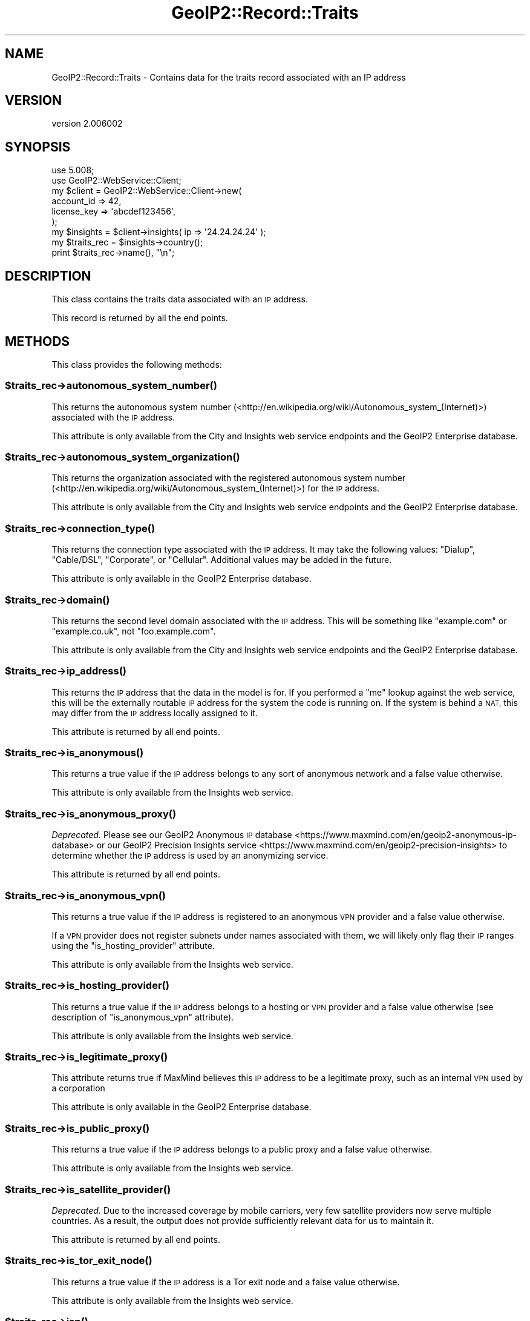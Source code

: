 .\" Automatically generated by Pod::Man 4.14 (Pod::Simple 3.40)
.\"
.\" Standard preamble:
.\" ========================================================================
.de Sp \" Vertical space (when we can't use .PP)
.if t .sp .5v
.if n .sp
..
.de Vb \" Begin verbatim text
.ft CW
.nf
.ne \\$1
..
.de Ve \" End verbatim text
.ft R
.fi
..
.\" Set up some character translations and predefined strings.  \*(-- will
.\" give an unbreakable dash, \*(PI will give pi, \*(L" will give a left
.\" double quote, and \*(R" will give a right double quote.  \*(C+ will
.\" give a nicer C++.  Capital omega is used to do unbreakable dashes and
.\" therefore won't be available.  \*(C` and \*(C' expand to `' in nroff,
.\" nothing in troff, for use with C<>.
.tr \(*W-
.ds C+ C\v'-.1v'\h'-1p'\s-2+\h'-1p'+\s0\v'.1v'\h'-1p'
.ie n \{\
.    ds -- \(*W-
.    ds PI pi
.    if (\n(.H=4u)&(1m=24u) .ds -- \(*W\h'-12u'\(*W\h'-12u'-\" diablo 10 pitch
.    if (\n(.H=4u)&(1m=20u) .ds -- \(*W\h'-12u'\(*W\h'-8u'-\"  diablo 12 pitch
.    ds L" ""
.    ds R" ""
.    ds C` ""
.    ds C' ""
'br\}
.el\{\
.    ds -- \|\(em\|
.    ds PI \(*p
.    ds L" ``
.    ds R" ''
.    ds C`
.    ds C'
'br\}
.\"
.\" Escape single quotes in literal strings from groff's Unicode transform.
.ie \n(.g .ds Aq \(aq
.el       .ds Aq '
.\"
.\" If the F register is >0, we'll generate index entries on stderr for
.\" titles (.TH), headers (.SH), subsections (.SS), items (.Ip), and index
.\" entries marked with X<> in POD.  Of course, you'll have to process the
.\" output yourself in some meaningful fashion.
.\"
.\" Avoid warning from groff about undefined register 'F'.
.de IX
..
.nr rF 0
.if \n(.g .if rF .nr rF 1
.if (\n(rF:(\n(.g==0)) \{\
.    if \nF \{\
.        de IX
.        tm Index:\\$1\t\\n%\t"\\$2"
..
.        if !\nF==2 \{\
.            nr % 0
.            nr F 2
.        \}
.    \}
.\}
.rr rF
.\" ========================================================================
.\"
.IX Title "GeoIP2::Record::Traits 3"
.TH GeoIP2::Record::Traits 3 "2019-06-18" "perl v5.32.0" "User Contributed Perl Documentation"
.\" For nroff, turn off justification.  Always turn off hyphenation; it makes
.\" way too many mistakes in technical documents.
.if n .ad l
.nh
.SH "NAME"
GeoIP2::Record::Traits \- Contains data for the traits record associated with an IP address
.SH "VERSION"
.IX Header "VERSION"
version 2.006002
.SH "SYNOPSIS"
.IX Header "SYNOPSIS"
.Vb 1
\&  use 5.008;
\&
\&  use GeoIP2::WebService::Client;
\&
\&  my $client = GeoIP2::WebService::Client\->new(
\&      account_id  => 42,
\&      license_key => \*(Aqabcdef123456\*(Aq,
\&  );
\&
\&  my $insights = $client\->insights( ip => \*(Aq24.24.24.24\*(Aq );
\&
\&  my $traits_rec = $insights\->country();
\&  print $traits_rec\->name(), "\en";
.Ve
.SH "DESCRIPTION"
.IX Header "DESCRIPTION"
This class contains the traits data associated with an \s-1IP\s0 address.
.PP
This record is returned by all the end points.
.SH "METHODS"
.IX Header "METHODS"
This class provides the following methods:
.ie n .SS "$traits_rec\->\fBautonomous_system_number()\fP"
.el .SS "\f(CW$traits_rec\fP\->\fBautonomous_system_number()\fP"
.IX Subsection "$traits_rec->autonomous_system_number()"
This returns the autonomous system number
(<http://en.wikipedia.org/wiki/Autonomous_system_(Internet)>) associated with
the \s-1IP\s0 address.
.PP
This attribute is only available from the City and Insights web service
endpoints and the GeoIP2 Enterprise database.
.ie n .SS "$traits_rec\->\fBautonomous_system_organization()\fP"
.el .SS "\f(CW$traits_rec\fP\->\fBautonomous_system_organization()\fP"
.IX Subsection "$traits_rec->autonomous_system_organization()"
This returns the organization associated with the registered autonomous system
number (<http://en.wikipedia.org/wiki/Autonomous_system_(Internet)>) for the \s-1IP\s0
address.
.PP
This attribute is only available from the City and Insights web service
endpoints and the GeoIP2 Enterprise database.
.ie n .SS "$traits_rec\->\fBconnection_type()\fP"
.el .SS "\f(CW$traits_rec\fP\->\fBconnection_type()\fP"
.IX Subsection "$traits_rec->connection_type()"
This returns the connection type associated with the \s-1IP\s0 address. It may take
the following values: \f(CW\*(C`Dialup\*(C'\fR, \f(CW\*(C`Cable/DSL\*(C'\fR, \f(CW\*(C`Corporate\*(C'\fR, or \f(CW\*(C`Cellular\*(C'\fR.
Additional values may be added in the future.
.PP
This attribute is only available in the GeoIP2 Enterprise database.
.ie n .SS "$traits_rec\->\fBdomain()\fP"
.el .SS "\f(CW$traits_rec\fP\->\fBdomain()\fP"
.IX Subsection "$traits_rec->domain()"
This returns the second level domain associated with the \s-1IP\s0 address. This will
be something like \*(L"example.com\*(R" or \*(L"example.co.uk\*(R", not \*(L"foo.example.com\*(R".
.PP
This attribute is only available from the City and Insights web service
endpoints and the GeoIP2 Enterprise database.
.ie n .SS "$traits_rec\->\fBip_address()\fP"
.el .SS "\f(CW$traits_rec\fP\->\fBip_address()\fP"
.IX Subsection "$traits_rec->ip_address()"
This returns the \s-1IP\s0 address that the data in the model is for. If you
performed a \*(L"me\*(R" lookup against the web service, this will be the externally
routable \s-1IP\s0 address for the system the code is running on. If the system is
behind a \s-1NAT,\s0 this may differ from the \s-1IP\s0 address locally assigned to it.
.PP
This attribute is returned by all end points.
.ie n .SS "$traits_rec\->\fBis_anonymous()\fP"
.el .SS "\f(CW$traits_rec\fP\->\fBis_anonymous()\fP"
.IX Subsection "$traits_rec->is_anonymous()"
This returns a true value if the \s-1IP\s0 address belongs to any sort of anonymous
network and a false value otherwise.
.PP
This attribute is only available from the Insights web service.
.ie n .SS "$traits_rec\->\fBis_anonymous_proxy()\fP"
.el .SS "\f(CW$traits_rec\fP\->\fBis_anonymous_proxy()\fP"
.IX Subsection "$traits_rec->is_anonymous_proxy()"
\&\fIDeprecated.\fR Please see our GeoIP2 Anonymous \s-1IP\s0
database <https://www.maxmind.com/en/geoip2-anonymous-ip-database> or our
GeoIP2 Precision Insights service <https://www.maxmind.com/en/geoip2-precision-insights>
to determine whether the \s-1IP\s0 address is used by an anonymizing service.
.PP
This attribute is returned by all end points.
.ie n .SS "$traits_rec\->\fBis_anonymous_vpn()\fP"
.el .SS "\f(CW$traits_rec\fP\->\fBis_anonymous_vpn()\fP"
.IX Subsection "$traits_rec->is_anonymous_vpn()"
This returns a true value if the \s-1IP\s0 address is registered to an anonymous \s-1VPN\s0
provider and a false value otherwise.
.PP
If a \s-1VPN\s0 provider does not register subnets under names associated with them,
we will likely only flag their \s-1IP\s0 ranges using the \f(CW\*(C`is_hosting_provider\*(C'\fR
attribute.
.PP
This attribute is only available from the Insights web service.
.ie n .SS "$traits_rec\->\fBis_hosting_provider()\fP"
.el .SS "\f(CW$traits_rec\fP\->\fBis_hosting_provider()\fP"
.IX Subsection "$traits_rec->is_hosting_provider()"
This returns a true value if the \s-1IP\s0 address belongs to a hosting or \s-1VPN\s0
provider and a false value otherwise (see description of \f(CW\*(C`is_anonymous_vpn\*(C'\fR
attribute).
.PP
This attribute is only available from the Insights web service.
.ie n .SS "$traits_rec\->\fBis_legitimate_proxy()\fP"
.el .SS "\f(CW$traits_rec\fP\->\fBis_legitimate_proxy()\fP"
.IX Subsection "$traits_rec->is_legitimate_proxy()"
This attribute returns true if MaxMind believes this \s-1IP\s0 address to be a
legitimate proxy, such as an internal \s-1VPN\s0 used by a corporation
.PP
This attribute is only available in the GeoIP2 Enterprise database.
.ie n .SS "$traits_rec\->\fBis_public_proxy()\fP"
.el .SS "\f(CW$traits_rec\fP\->\fBis_public_proxy()\fP"
.IX Subsection "$traits_rec->is_public_proxy()"
This returns a true value if the \s-1IP\s0 address belongs to a public proxy and
a false value otherwise.
.PP
This attribute is only available from the Insights web service.
.ie n .SS "$traits_rec\->\fBis_satellite_provider()\fP"
.el .SS "\f(CW$traits_rec\fP\->\fBis_satellite_provider()\fP"
.IX Subsection "$traits_rec->is_satellite_provider()"
\&\fIDeprecated.\fR Due to the increased coverage by mobile carriers, very few
satellite providers now serve multiple countries. As a result, the
output does not provide sufficiently relevant data for us to maintain it.
.PP
This attribute is returned by all end points.
.ie n .SS "$traits_rec\->\fBis_tor_exit_node()\fP"
.el .SS "\f(CW$traits_rec\fP\->\fBis_tor_exit_node()\fP"
.IX Subsection "$traits_rec->is_tor_exit_node()"
This returns a true value if the \s-1IP\s0 address is a Tor exit node and a false
value otherwise.
.PP
This attribute is only available from the Insights web service.
.ie n .SS "$traits_rec\->\fBisp()\fP"
.el .SS "\f(CW$traits_rec\fP\->\fBisp()\fP"
.IX Subsection "$traits_rec->isp()"
This returns the name of the \s-1ISP\s0 associated with the \s-1IP\s0 address.
.PP
This attribute is only available from the City and Insights web service
endpoints and the GeoIP2 Enterprise database.
.ie n .SS "$traits_rec\->\fBorganization()\fP"
.el .SS "\f(CW$traits_rec\fP\->\fBorganization()\fP"
.IX Subsection "$traits_rec->organization()"
This returns the name of the organization associated with the \s-1IP\s0 address.
.PP
This attribute is only available from the City and Insights web service
endpoints and the GeoIP2 Enterprise database.
.ie n .SS "$traits_rec\->\fBuser_type()\fP"
.el .SS "\f(CW$traits_rec\fP\->\fBuser_type()\fP"
.IX Subsection "$traits_rec->user_type()"
This returns the user type associated with the \s-1IP\s0 address. This can be one of
the following values:
.IP "\(bu" 4
business
.IP "\(bu" 4
cafe
.IP "\(bu" 4
cellular
.IP "\(bu" 4
college
.IP "\(bu" 4
content_delivery_network
.IP "\(bu" 4
dialup
.IP "\(bu" 4
government
.IP "\(bu" 4
hosting
.IP "\(bu" 4
library
.IP "\(bu" 4
military
.IP "\(bu" 4
residential
.IP "\(bu" 4
router
.IP "\(bu" 4
school
.IP "\(bu" 4
search_engine_spider
.IP "\(bu" 4
traveler
.PP
This attribute is only available from the Insights end point and the GeoIP2
Enterprise database.
.SH "SUPPORT"
.IX Header "SUPPORT"
Bugs may be submitted through <https://github.com/maxmind/GeoIP2\-perl/issues>.
.SH "AUTHORS"
.IX Header "AUTHORS"
.IP "\(bu" 4
Dave Rolsky <drolsky@maxmind.com>
.IP "\(bu" 4
Greg Oschwald <goschwald@maxmind.com>
.IP "\(bu" 4
Mark Fowler <mfowler@maxmind.com>
.IP "\(bu" 4
Olaf Alders <oalders@maxmind.com>
.SH "COPYRIGHT AND LICENSE"
.IX Header "COPYRIGHT AND LICENSE"
This software is copyright (c) 2013 \- 2019 by MaxMind, Inc.
.PP
This is free software; you can redistribute it and/or modify it under
the same terms as the Perl 5 programming language system itself.
